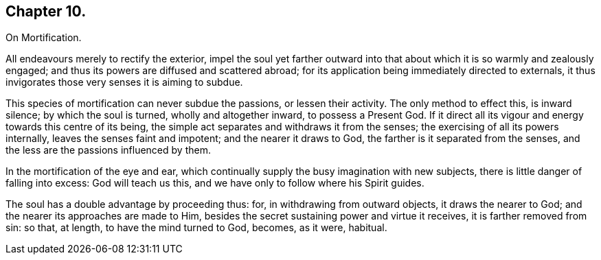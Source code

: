 == Chapter 10.

On Mortification.

All endeavours merely to rectify the exterior,
impel the soul yet farther outward into that about
which it is so warmly and zealously engaged;
and thus its powers are diffused and scattered abroad;
for its application being immediately directed to externals,
it thus invigorates those very senses it is aiming to subdue.

This species of mortification can never subdue the passions, or lessen their activity.
The only method to effect this, is inward silence; by which the soul is turned,
wholly and altogether inward, to possess a Present God.
If it direct all its vigour and energy towards this centre of its being,
the simple act separates and withdraws it from the senses;
the exercising of all its powers internally, leaves the senses faint and impotent;
and the nearer it draws to God, the farther is it separated from the senses,
and the less are the passions influenced by them.

In the mortification of the eye and ear,
which continually supply the busy imagination with new subjects,
there is little danger of falling into excess: God will teach us this,
and we have only to follow where his Spirit guides.

The soul has a double advantage by proceeding thus: for,
in withdrawing from outward objects, it draws the nearer to God;
and the nearer its approaches are made to Him,
besides the secret sustaining power and virtue it receives,
it is farther removed from sin: so that, at length, to have the mind turned to God,
becomes, as it were, habitual.

